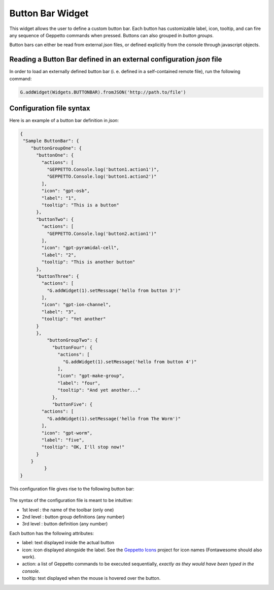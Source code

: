 =================
Button Bar Widget
=================

This widget allows the user to define a custom button bar. Each button has customizable label,
icon, tooltip, and can fire any sequence of Geppetto commands when pressed. Buttons can also 
grouped in *button groups*.

Button bars can either be read from external *json* files, or defined explicitly from the console
through javascript objects.


Reading a Button Bar defined in an external configuration *json* file
=====================================================================

In order to load an externally defined button bar (i. e. defined in a self-contained remote file),
run the following command:

.. code-block:: javascript

  G.addWidget(Widgets.BUTTONBAR).fromJSON('http://path.to/file')


Configuration file syntax
=========================

Here is an example of a button bar definition in *json*:

.. code-block:: json

  {
   "Sample ButtonBar": {
      "buttonGroupOne": {
        "buttonOne": {
          "actions": [
            "GEPPETTO.Console.log('button1.action1')",
            "GEPPETTO.Console.log('button1.action2')"
          ],
          "icon": "gpt-osb",
          "label": "1",
          "tooltip": "This is a button"
        },
        "buttonTwo": {
          "actions": [
            "GEPPETTO.Console.log('button2.action1')"
          ],
          "icon": "gpt-pyramidal-cell",
          "label": "2",
          "tooltip": "This is another button"
        },
        "buttonThree": {
          "actions": [
            "G.addWidget(1).setMessage('hello from button 3')"
          ],
          "icon": "gpt-ion-channel",
          "label": "3",
          "tooltip": "Yet another"
        }
    	},
	    "buttonGroupTwo": {
	      "buttonFour": {
	        "actions": [
	          "G.addWidget(1).setMessage('hello from button 4')"
	        ],
	        "icon": "gpt-make-group",
	        "label": "four",
	        "tooltip": "And yet another..."
	      },
	      "buttonFive": {
          "actions": [
            "G.addWidget(1).setMessage('hello from The Worm')"
          ],
          "icon": "gpt-worm",
          "label": "five",
          "tooltip": "OK, I'll stop now!"
        }
      }
	   }
  }

This configuration file gives rise to the following button bar:

.. |bubar| figure:: images/bubar/bubar.png


The syntax of the configuration file is meant to be intuitive:

* 1st level : the name of the toolbar (only one)
* 2nd level : button group definitions (any number)
* 3rd level : button definition (any number)


Each button has the following attributes:

* label: text displayed inside the actual button
* icon:  icon displayed alongside the label. See the 
  `Geppetto Icons <https://github.com/borismarin/org.geppetto.frontend.icons>`_ 
  project for icon names (Fontawesome should also work).
* action: a list of Geppetto commands to be executed sequentially,
  *exactly as they would have been typed in the console*.
* tooltip: text displayed when the mouse is hovered over the button.
